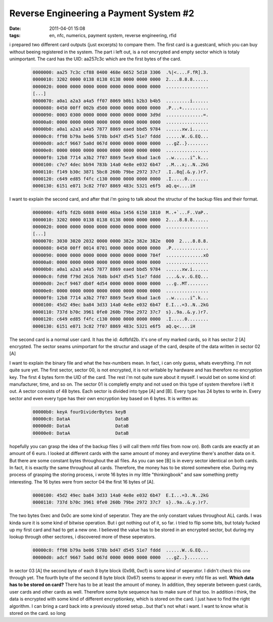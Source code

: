 Reverse Engineering a Payment System #2
#######################################
:date: 2011-04-01 15:08
:tags: en, nfc, numerics, payment system, reverse engineering, rfid

i prepared two different card outputs (just excerpts) to compare them.
The first card is a guestcard, which you can buy without beeing registered in the system. The part i left out, is a not encrypted and empty sector which is totaly unimportant.
The card has the UID: aa257c3c which are the first bytes of the card.

 .. code-block :: plain

    0000000: aa25 7c3c cf88 0400 468e 6652 5d10 3306  .%|<....F.fR].3.
    0000010: 3202 0000 0138 0138 0138 0000 0000 0000  2....8.8.8......
    0000020: 0000 0000 0000 0000 0000 0000 0000 0000  ................
    [...]
    0000070: a0a1 a2a3 a4a5 ff07 8069 b0b1 b2b3 b4b5  .........i......
    0000080: 0450 00ff 002b d500 0000 0000 0000 0000  .P...+..........
    0000090: 0003 0300 0000 0000 0000 0000 0000 3d9d  ..............=.
    00000a0: 0000 0000 0000 0000 0000 0000 0000 0000  ................
    00000b0: a0a1 a2a3 a4a5 7877 8869 eaed bbd5 9784  ......xw.i......
    00000c0: ff98 b79a be06 578b bd47 d545 51e7 fddd  ......W..G.EQ...
    00000d0: adcf 9667 5a0d 067d 0000 0000 0000 0000  ...gZ..}........
    00000e0: 0000 0000 0000 0000 0000 0000 0000 0000  ................
    00000f0: 12b8 7714 a3b2 7f07 8869 5ea9 6bad 1ac6  ..w......i^.k...
    0000100: c7e7 4dec bb94 783b 14a0 4e8e e032 6b47  ..M...x;..N..2kG
    0000110: f149 b30c 3871 5bc8 260b 79be 2972 37c7  .I..8q[.&.y.)r7.
    0000120: c649 ed85 f4fc c130 0000 0000 0000 0000  .I.....0........
    0000130: 6151 e071 3c82 7f07 8869 483c 5321 e6f5  aQ.q<....iH

I want to explain the second card, and after that i'm going to talk about the structur of the backup files and their format.

 .. code-block :: plain

    0000000: 4dfb fd2b 6088 0400 46ba 1456 6150 1810  M..+`...F..VaP..
    0000010: 3202 0000 0138 0138 0138 0000 0000 0000  2....8.8.8......
    0000020: 0000 0000 0000 0000 0000 0000 0000 0000  ................ 
    [...]
    0000070: 3030 3020 2032 0000 0000 382e 382e 382e  000  2....8.8.8.
    0000080: 0450 00ff 0014 0701 0000 0000 0000 0000  .P..............
    0000090: 0000 0000 0000 0000 0000 0000 0000 784f  ..............xO
    00000a0: 0000 0000 0000 0000 0000 0000 0000 0000  ................
    00000b0: a0a1 a2a3 a4a5 7877 8869 eaed bbd5 9784  ......xw.i......
    00000c0: fd98 f79d 2616 768b bd47 d545 51e7 fddd  ....&.v..G.EQ...
    00000d0: 2ecf 9467 db0f 4d54 0000 0000 0000 0000  ...g..MT........
    00000e0: 0000 0000 0000 0000 0000 0000 0000 0000  ................
    00000f0: 12b8 7714 a3b2 7f07 8869 5ea9 6bad 1ac6  ..w......i^.k...
    0000100: 45d2 49ec ba84 3d33 14a0 4e8e e032 6b47  E.I...=3..N..2kG
    0000110: 737d b70c 3961 0fe0 260b 79be 2972 37c7  s}..9a..&.y.)r7.
    0000120: c649 ed85 f4fc c130 0000 0000 0000 0000  .I.....0........
    0000130: 6151 e071 3c82 7f07 8869 483c 5321 e6f5  aQ.q<....iH

The second card is a normal user card. It has  the id: 4dfbfd2b.
it's one of my marked cards, so it has sector 2 [A] encrypted. The sector seams unimportant for the structur and usage of the card, despite of the data written in sector 02 [A]

I want to explain the binary file and what the hex-numbers mean. In fact, i can only guess, whats everything. I'm not quite sure yet.
The first sector, sector 00, is not encrypted, it is not writable by hardware and has therefore no encryption key. 
The first 4 bytes form the UID of the card. The rest i'm not quite sure about it myself. I would bet on some kind of: manufacturer, time, and so on.
The sector 01 is completly empty and not used on this type of system therefore i left it out.
A sector consists of 48 bytes. Each sector is divided into type [A] and [B]. Every type has 24 bytes to write in. Every sector and even every type has their own encryption key based on 6 bytes.
It is written as:

 .. code-block :: plain

    00000b0: keyA fourDividerBytes keyB
    00000c0: DataA                 DataB
    00000d0: DataA                 DataB
    00000e0: DataA                 DataB

hopefully you can grasp the idea of the backup files (i will call them
mfd files from now on). Both cards are exactly at an amount of 6 euro. I
looked at different cards with the same amount of money and everytime
there's another data on it. But there are some constant bytes throughout
the all files. As you can see [B] is in every sector identical on both
cards. In fact, it is exactly the same throughout all cards. Therefore,
the money has to be stored somewhere else. During my process of grasping
the storing process, i wrote 16 bytes in my little "thinkingbook" and
saw something pretty interesting. The 16 bytes were from sector 04 the
first 16 bytes of [A].

 .. code-block :: plain

    0000100: 45d2 49ec ba84 3d33 14a0 4e8e e032 6b47  E.I...=3..N..2kG
    0000110: 737d b70c 3961 0fe0 260b 79be 2972 37c7  s}..9a..&.y.)r7.

The two bytes 0xec and 0x0c are some kind of seperator. They are the
only constant values throughout ALL cards. I was kinda sure it is some
kind of bitwise operation. But i got nothing out of it, so far. i tried
to flip some bits, but totaly fucked up my first card and had to get a
new one. I believed the value has to be stored in an encrypted sector,
but during my lookup through other sectores, i discovered more of these
seperators.

 .. code-block :: plain

    00000c0: ff98 b79a be06 578b bd47 d545 51e7 fddd  ......W..G.EQ...
    00000d0: adcf 9667 5a0d 067d 0000 0000 0000 0000  ...gZ..}........

In sector 03 [A] the second byte of each 8 byte block (0x98, 0xcf) is
some kind of seperator. I didn't check this one through yet. The fourth
byte of the second 8 byte block (0x67) seems to appear in every mfd file
as well. **Which data has to be stored on card?** There has to be at
least the amount of money. In addition, they seperate between guest
cards, user cards and other cards as well. Therefore some byte sequence
has to make sure of that too. In addition i think, the data is encrypted
with some kind of different encryptionkey, which is stored on the card.
I just have to find the right algorithm. I can bring a card back into a
previously stored setup...but that's not what i want. I want to know
what is stored on the card. so long
